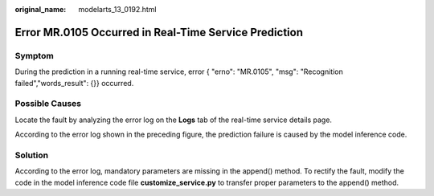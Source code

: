 :original_name: modelarts_13_0192.html

.. _modelarts_13_0192:

Error MR.0105 Occurred in Real-Time Service Prediction
======================================================

Symptom
-------

During the prediction in a running real-time service, error { "erno": "MR.0105", "msg": "Recognition failed","words_result": {}} occurred.

Possible Causes
---------------

Locate the fault by analyzing the error log on the **Logs** tab of the real-time service details page.

According to the error log shown in the preceding figure, the prediction failure is caused by the model inference code.

Solution
--------

According to the error log, mandatory parameters are missing in the append() method. To rectify the fault, modify the code in the model inference code file **customize_service.py** to transfer proper parameters to the append() method.
